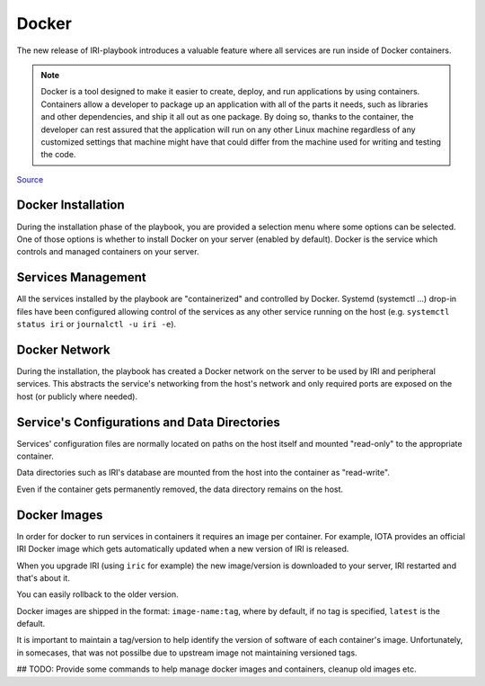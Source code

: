 .. _docker:

######
Docker 
######

The new release of IRI-playbook introduces a valuable feature where all services are run inside of Docker containers.

.. note::

  Docker is a tool designed to make it easier to create, deploy, and run applications by using containers. Containers allow a developer to package up an application with all of the parts it needs, such as libraries and other dependencies, and ship it all out as one package. By doing so, thanks to the container, the developer can rest assured that the application will run on any other Linux machine regardless of any customized settings that machine might have that could differ from the machine used for writing and testing the code.

`Source <https://opensource.com/resources/what-docker>`_

Docker Installation
===================

During the installation phase of the playbook, you are provided a selection menu where some options can be selected. One of those options is whether to install Docker on your server (enabled by default). Docker is the service which controls and managed containers on your server.

Services Management
===================

All the services installed by the playbook are "containerized" and controlled by Docker. Systemd (systemctl ...) drop-in files have been configured allowing control of the services as any other service running on the host (e.g. ``systemctl status iri`` or ``journalctl -u iri -e``).

Docker Network
==============

During the installation, the playbook has created a Docker network on the server to be used by IRI and peripheral services. This abstracts the service's networking from the host's network and only required ports are exposed on the host (or publicly where needed).

Service's Configurations and Data Directories
=============================================

Services' configuration files are normally located on paths on the host itself and mounted "read-only" to the appropriate container.

Data directories such as IRI's database are mounted from the host into the container as "read-write".

Even if the container gets permanently removed, the data directory remains on the host.

Docker Images
=============

In order for docker to run services in containers it requires an image per container. For example, IOTA provides an official IRI Docker image which gets automatically updated when a new version of IRI is released.

When you upgrade IRI (using ``iric`` for example) the new image/version is downloaded to your server, IRI restarted and that's about it.

You can easily rollback to the older version.

Docker images are shipped in the format: ``image-name:tag``, where by default, if no tag is specified, ``latest`` is the default.

It is important to maintain a tag/version to help identify the version of software of each container's image. Unfortunately, in somecases, that was not possilbe due to upstream image not maintaining versioned tags.

## TODO: Provide some commands to help manage docker images and containers, cleanup old images etc.
